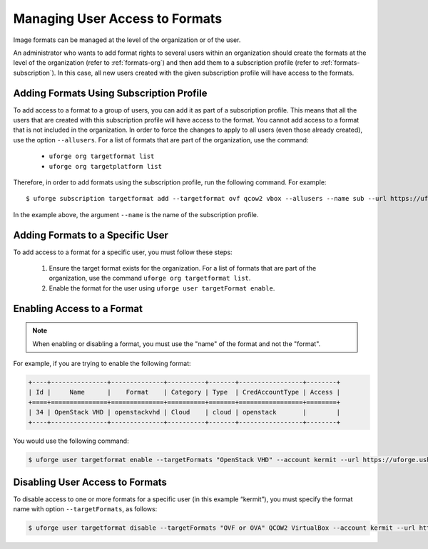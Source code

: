 .. Copyright 2017 FUJITSU LIMITED

.. _set-format-access:

Managing User Access to Formats
-------------------------------

Image formats can be managed at the level of the organization or of the user.

An administrator who wants to add format rights to several users within an organization should create the formats at the level of the organization (refer to :ref:`formats-org`) and then add them to a subscription profile (refer to :ref:`formats-subscription`). In this case, all new users created with the given subscription profile will have access to the formats. 

.. _formats-subscription:

Adding Formats Using Subscription Profile
~~~~~~~~~~~~~~~~~~~~~~~~~~~~~~~~~~~~~~~~~

To add access to a format to a group of users, you can add it as part of a subscription profile. This means that all the users that are created with this subscription profile will have access to the format. You cannot add access to a format that is not included in the organization. In order to force the changes to apply to all users (even those already created), use the option ``--allusers``. For a list of formats that are part of the organization, use the command:

	* ``uforge org targetformat list``
	* ``uforge org targetplatform list``

Therefore, in order to add formats using the subscription profile, run the following command. For example::

	$ uforge subscription targetformat add --targetformat ovf qcow2 vbox --allusers --name sub --url https://uforge.usharesoft.com:443 -u $ADMIN -p $PASS

In the example above, the argument ``--name`` is the name of the subscription profile.


.. _set-formats-user:

Adding Formats to a Specific User
~~~~~~~~~~~~~~~~~~~~~~~~~~~~~~~~~

To add access to a format for a specific user,  you must follow these steps:

	1. Ensure the target format exists for the organization. For a list of formats that are part of the organization, use the command ``uforge org targetformat list``. 
	2. Enable the format for the user using ``uforge user targetFormat enable``.


Enabling Access to a Format
~~~~~~~~~~~~~~~~~~~~~~~~~~~

.. note:: When enabling or disabling a format, you must use the "name" of the format and not the "format". 

For example, if you are trying to enable the following format:

.. code-block:: shell

	+----+---------------+--------------+----------+-------+-----------------+--------+
	| Id |     Name      |    Format    | Category | Type  | CredAccountType | Access |
	+====+===============+==============+==========+=======+=================+========+
	| 34 | OpenStack VHD | openstackvhd | Cloud    | cloud | openstack       |        |
	+----+---------------+--------------+----------+-------+-----------------+--------+


You would use the following command:

.. code-block:: shell

	$ uforge user targetformat enable --targetFormats "OpenStack VHD" --account kermit --url https://uforge.usharesoft.com:443 -u $ADMIN -p $PASS


Disabling User Access to Formats
~~~~~~~~~~~~~~~~~~~~~~~~~~~~~~~~

To disable access to one or more formats for a specific user  (in this example “kermit”), you must specify the format name with option ``--targetFormats``, as follows:

.. code-block:: shell

	$ uforge user targetformat disable --targetFormats "OVF or OVA" QCOW2 VirtualBox --account kermit --url https://uforge.usharesoft.com:443 -u $ADMIN -p $PASS
	
